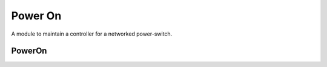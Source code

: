 Power On
========

A module to maintain a controller for a networked power-switch.




PowerOn
-------

.. uml::

   BaseClass <|-- PowerOn

.. module:: apetools.commands.poweron
.. autosummary::
   :toctree: api

   PowerOn
   PowerOn.__call__
   PowerOn.turn_all_off



